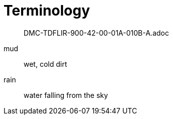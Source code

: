 [glossary]
= Terminology

[abstract]
DMC-TDFLIR-900-42-00-01A-010B-A.adoc

[glossary]
mud:: wet, cold dirt
rain::
	water falling from the sky